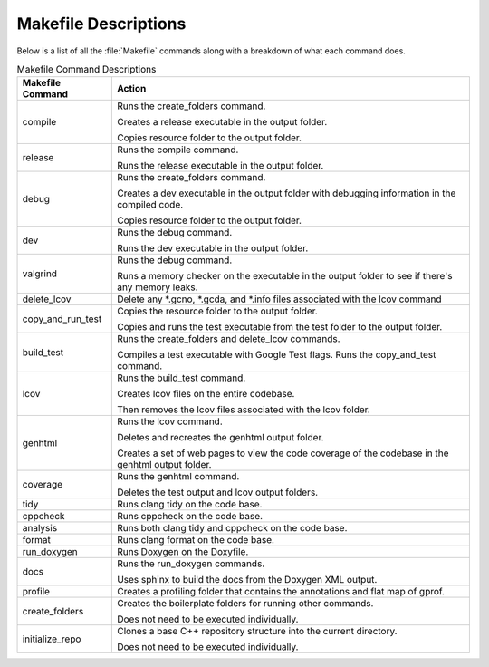Makefile Descriptions
=====================
Below is a list of all the :file:`Makefile` commands along with a breakdown of what each command does.

.. table:: Makefile Command Descriptions
    :class: [centered_table, evenly_spaced_descriptions]

    +----------------------------+----------------------------------------------------------------------------------------------------+
    | Makefile Command           | Action                                                                                             |
    +============================+====================================================================================================+
    | compile                    | Runs the create_folders command.                                                                   |
    |                            |                                                                                                    |
    |                            | Creates a release executable in the output folder.                                                 |
    |                            |                                                                                                    |
    |                            | Copies resource folder to the output folder.                                                       |
    +----------------------------+----------------------------------------------------------------------------------------------------+
    | release                    | Runs the compile command.                                                                          |
    |                            |                                                                                                    |
    |                            | Runs the release executable in the output folder.                                                  |
    +----------------------------+----------------------------------------------------------------------------------------------------+
    | debug                      | Runs the create_folders command.                                                                   |
    |                            |                                                                                                    |
    |                            | Creates a dev executable in the output folder with debugging information in the compiled code.     |
    |                            |                                                                                                    |
    |                            | Copies resource folder to the output folder.                                                       |
    +----------------------------+----------------------------------------------------------------------------------------------------+
    | dev                        | Runs the debug command.                                                                            |
    |                            |                                                                                                    |
    |                            | Runs the dev executable in the output folder.                                                      |
    +----------------------------+----------------------------------------------------------------------------------------------------+
    | valgrind                   | Runs the debug command.                                                                            |
    |                            |                                                                                                    |
    |                            | Runs a memory checker on the executable in the output folder to see if there's any memory leaks.   |
    +----------------------------+----------------------------------------------------------------------------------------------------+
    | delete_lcov                | Delete any \*.gcno, \*.gcda, and \*.info files associated with the lcov command                    |
    +----------------------------+----------------------------------------------------------------------------------------------------+
    | copy_and_run_test          | Copies the resource folder to the output folder.                                                   |
    |                            |                                                                                                    |
    |                            | Copies and runs the test executable from the test folder to the output folder.                     |
    +----------------------------+----------------------------------------------------------------------------------------------------+
    | build_test                 | Runs the create_folders and delete_lcov commands.                                                  |
    |                            |                                                                                                    |
    |                            | Compiles a test executable with Google Test flags. Runs the copy_and_test command.                 |
    +----------------------------+----------------------------------------------------------------------------------------------------+
    | lcov                       | Runs the build_test command.                                                                       |
    |                            |                                                                                                    |
    |                            | Creates lcov files on the entire codebase.                                                         |
    |                            |                                                                                                    |
    |                            | Then removes the lcov files associated with the lcov folder.                                       |
    +----------------------------+----------------------------------------------------------------------------------------------------+
    | genhtml                    | Runs the lcov command.                                                                             |
    |                            |                                                                                                    |
    |                            | Deletes and recreates the genhtml output folder.                                                   |
    |                            |                                                                                                    |
    |                            | Creates a set of web pages to view the code coverage of the codebase in the genhtml output folder. |
    +----------------------------+----------------------------------------------------------------------------------------------------+
    | coverage                   | Runs the genhtml command.                                                                          |
    |                            |                                                                                                    |
    |                            | Deletes the test output and lcov output folders.                                                   |
    +----------------------------+----------------------------------------------------------------------------------------------------+
    | tidy                       | Runs clang tidy on the code base.                                                                  |
    +----------------------------+----------------------------------------------------------------------------------------------------+
    | cppcheck                   | Runs cppcheck on the code base.                                                                    |
    +----------------------------+---------------------------------+------------------------------------------------------------------+
    | analysis                   | Runs both clang tidy and cppcheck on the code base.                                                |
    +----------------------------+---------------------------------+------------------------------------------------------------------+
    | format                     | Runs clang format on the code base.                                                                |
    +----------------------------+----------------------------------------------------------------------------------------------------+
    | run_doxygen                | Runs Doxygen on the Doxyfile.                                                                      |
    +----------------------------+----------------------------------------------------------------------------------------------------+
    | docs                       | Runs the run_doxygen commands.                                                                     |
    |                            |                                                                                                    |
    |                            | Uses sphinx to build the docs from the Doxygen XML output.                                         |
    +----------------------------+----------------------------------------------------------------------------------------------------+
    | profile                    | Creates a profiling folder that contains the annotations and flat map of gprof.                    |
    +----------------------------+----------------------------------------------------------------------------------------------------+
    | create_folders             | Creates the boilerplate folders for running other commands.                                        |
    |                            |                                                                                                    |
    |                            | Does not need to be executed individually.                                                         |
    +----------------------------+----------------------------------------------------------------------------------------------------+
    | initialize_repo            | Clones a base C++ repository structure into the current directory.                                 |
    |                            |                                                                                                    |
    |                            | Does not need to be executed individually.                                                         |
    +----------------------------+----------------------------------------------------------------------------------------------------+
